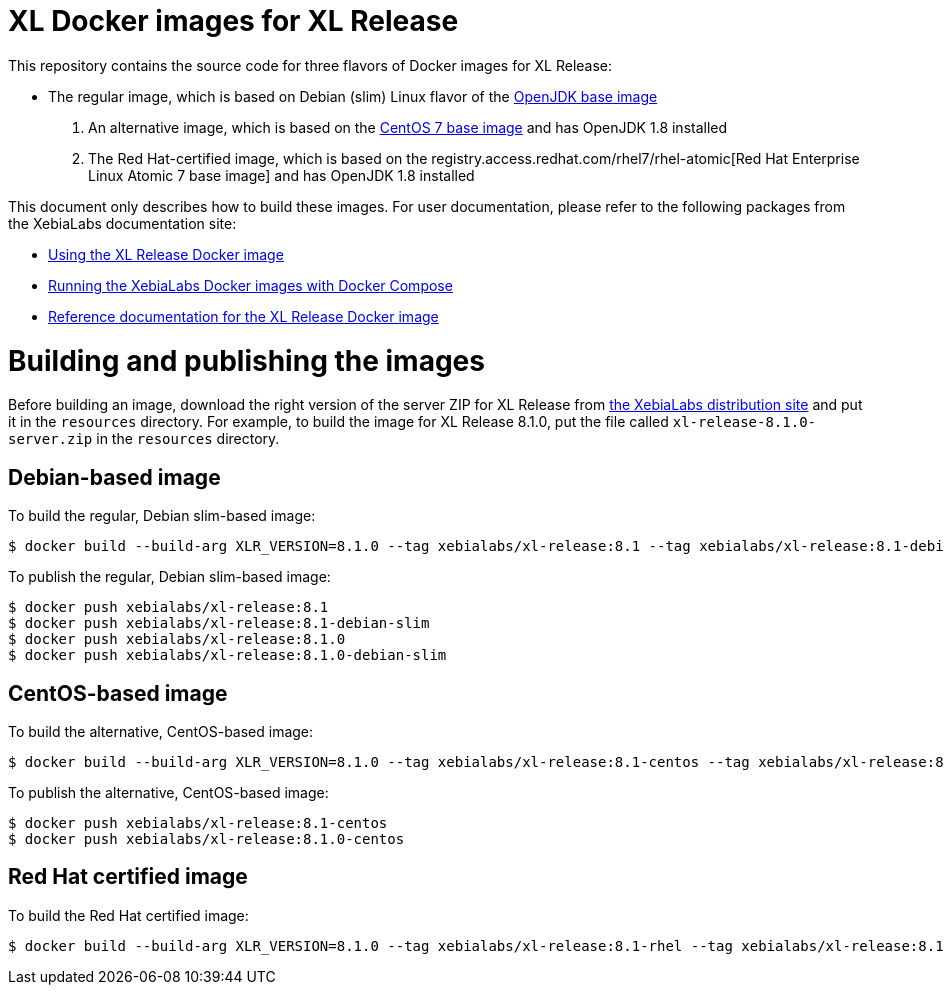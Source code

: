 = XL Docker images for XL Release

This repository contains the source code for three flavors of Docker images for XL Release:

* The regular image, which is based on Debian (slim) Linux flavor  of the https://hub.docker.com/_/openjdk/[OpenJDK base image]
1. An alternative image, which is based on the https://hub.docker.com/_/openjdk/[CentOS 7 base image] and has OpenJDK 1.8 installed
1. The Red Hat-certified image, which is based on the registry.access.redhat.com/rhel7/rhel-atomic[Red Hat Enterprise Linux Atomic 7 base image] and has OpenJDK 1.8 installed

This document only describes how to build these images. For user documentation, please refer to the following packages from the XebiaLabs documentation site:

* https://docs.xebialabs.com/xl-release/how-to/use-the-xl-release-docker-images.html[Using the XL Release Docker image]
* https://docs.xebialabs.com/xl-platform/how-to/getting-started-with-xl-docker-containers.html[Running the XebiaLabs Docker images with Docker Compose]
* https://docs.xebialabs.com/xl-release/concept/docker-images-for-xl-release.html[Reference documentation for the XL Release Docker image]

= Building and publishing the images

Before building an image, download the right version of the server ZIP for XL Release from https://dist.xebialabs.com[the XebiaLabs distribution site] and put it in the `resources` directory. For example, to build the image for XL Release 8.1.0, put the file called `xl-release-8.1.0-server.zip` in the `resources` directory.

== Debian-based image

To build the regular, Debian slim-based image:

[source,shell]
----
$ docker build --build-arg XLR_VERSION=8.1.0 --tag xebialabs/xl-release:8.1 --tag xebialabs/xl-release:8.1-debian-slim --tag xebialabs/xl-release:8.1.0 --tag xebialabs/xl-release:8.1.0-debian-slim -f debian-slim/Dockerfile .
----

To publish the regular, Debian slim-based image:
[source,shell]
----
$ docker push xebialabs/xl-release:8.1
$ docker push xebialabs/xl-release:8.1-debian-slim
$ docker push xebialabs/xl-release:8.1.0
$ docker push xebialabs/xl-release:8.1.0-debian-slim
----

== CentOS-based image

To build the alternative, CentOS-based image:

[source,shell]
----
$ docker build --build-arg XLR_VERSION=8.1.0 --tag xebialabs/xl-release:8.1-centos --tag xebialabs/xl-release:8.1.0-centos -f centos/Dockerfile .
----

To publish the alternative, CentOS-based image:
[source,shell]
----
$ docker push xebialabs/xl-release:8.1-centos
$ docker push xebialabs/xl-release:8.1.0-centos
----

== Red Hat certified image

To build the Red Hat certified image:

[source,shell]
----
$ docker build --build-arg XLR_VERSION=8.1.0 --tag xebialabs/xl-release:8.1-rhel --tag xebialabs/xl-release:8.1.0-rhel -f rhel/Dockerfile buildContext
----
